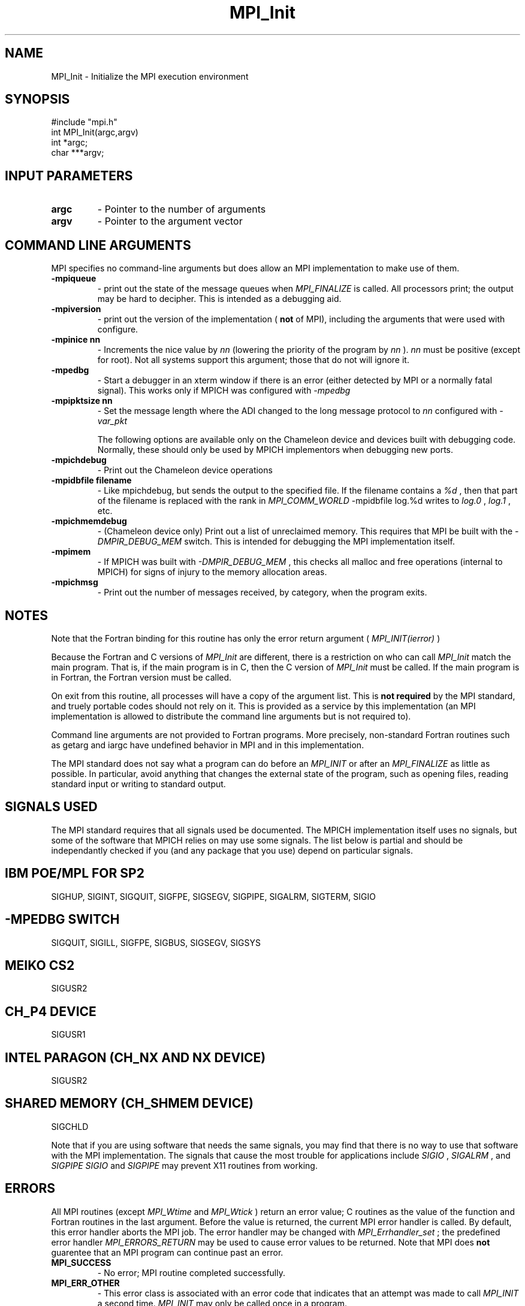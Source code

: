 .TH MPI_Init 3 "4/11/1996" " " "MPI"
.SH NAME
MPI_Init \-  Initialize the MPI execution environment 
.SH SYNOPSIS
.nf
#include "mpi.h"
int MPI_Init(argc,argv)
int  *argc;
char ***argv;
.fi
.SH INPUT PARAMETERS
.PD 0
.TP
.B argc 
- Pointer to the number of arguments 
.PD 1
.PD 0
.TP
.B argv 
- Pointer to the argument vector
.PD 1

.SH COMMAND LINE ARGUMENTS
MPI specifies no command-line arguments but does allow an MPI
implementation to make use of them.

.PD 0
.TP
.B -mpiqueue 
- print out the state of the message queues when 
.I MPI_FINALIZE
is called.  All processors print; the output may be hard to decipher.  This
is intended as a debugging aid.
.PD 1

.PD 0
.TP
.B -mpiversion 
- print out the version of the implementation (
.B not
of MPI),
including the arguments that were used with configure.
.PD 1

.PD 0
.TP
.B -mpinice nn 
- Increments the nice value by 
.I nn
(lowering the priority 
of the program by 
.I nn
).  
.I nn
must be positive (except for root).  Not
all systems support this argument; those that do not will ignore it.
.PD 1

.PD 0
.TP
.B -mpedbg 
- Start a debugger in an xterm window if there is an error (either
detected by MPI or a normally fatal signal).  This works only if MPICH
was configured with 
.I -mpedbg
.
.PD 1

.PD 0
.TP
.B -mpipktsize nn 
- Set the message length where the ADI changed to 
the long message protocol to 
.I nn
.  This only works if MPICH was 
configured with 
.I -var_pkt
.
.PD 1

The following options are available only on the Chameleon device and
devices built with debugging code.  Normally, these should only be used
by MPICH implementors when debugging new ports.

.PD 0
.TP
.B -mpichdebug 
- Print out the Chameleon device operations
.PD 1

.PD 0
.TP
.B -mpidbfile filename 
- Like mpichdebug, but sends the output to the
specified file.  If the filename contains a 
.I %d
, then that part of
the filename is replaced with the rank in 
.I MPI_COMM_WORLD
.  For example,
.PD 1
-mpidbfile log.%d 
writes to 
.I log.0
, 
.I log.1
, etc.

.PD 0
.TP
.B -mpichmemdebug 
- (Chameleon device only) Print out a list of unreclaimed
memory.  This requires that MPI be built with the 
.I -DMPIR_DEBUG_MEM
switch.  This is intended for debugging the MPI implementation itself.
.PD 1

.PD 0
.TP
.B -mpimem 
- If MPICH was built with 
.I -DMPIR_DEBUG_MEM
, this checks all
malloc and free operations (internal to MPICH) for signs of injury 
to the memory allocation areas.
.PD 1

.PD 0
.TP
.B -mpichmsg 
- Print out the number of messages 
received, by category, when the program exits.
.PD 1


.SH NOTES
Note that the Fortran binding for this routine has only the error return
argument (
.I MPI_INIT(ierror)
)

Because the Fortran and C versions of 
.I MPI_Init
are different, there is
a restriction on who can call 
.I MPI_Init
.  The version (Fortran or C) must
match the main program.  That is, if the main program is in C, then
the C version of 
.I MPI_Init
must be called.  If the main program is in
Fortran, the Fortran version must be called.

On exit from this routine, all processes will have a copy of the argument
list.  This is 
.B not required
by the MPI standard, and truely portable codes
should not rely on it.  This is provided as a service by this
implementation (an MPI implementation is allowed to distribute the
command line arguments but is not required to).

Command line arguments are not provided to Fortran programs.  More
precisely, non-standard Fortran routines such as getarg and iargc
have undefined behavior in MPI and in this implementation.

The MPI standard does not say what a program can do before an 
.I MPI_INIT
or
after an 
.I MPI_FINALIZE
.  In the MPICH implementation, you should do
as little as possible.  In particular, avoid anything that changes the
external state of the program, such as opening files, reading standard
input or writing to standard output.

.SH SIGNALS USED
The MPI standard requires that all signals used be documented.  The MPICH
implementation itself uses no signals, but some of the software that MPICH
relies on may use some signals.  The list below is partial and should
be independantly checked if you (and any package that you use) depend
on particular signals.

.SH IBM POE/MPL FOR SP2
SIGHUP, SIGINT, SIGQUIT, SIGFPE, SIGSEGV, SIGPIPE, SIGALRM, SIGTERM,
SIGIO

.SH -MPEDBG SWITCH
SIGQUIT, SIGILL, SIGFPE, SIGBUS, SIGSEGV, SIGSYS

.SH MEIKO CS2
SIGUSR2

.SH CH_P4 DEVICE
SIGUSR1

.SH INTEL PARAGON (CH_NX AND NX DEVICE)
SIGUSR2

.SH SHARED MEMORY (CH_SHMEM DEVICE)
SIGCHLD

Note that if you are using software that needs the same signals, you may
find that there is no way to use that software with the MPI implementation.
The signals that cause the most trouble for applications include
.I SIGIO
, 
.I SIGALRM
, and 
.I SIGPIPE
.  For example, using 
.I SIGIO
and
.I SIGPIPE
may prevent X11 routines from working.

.SH ERRORS

All MPI routines (except 
.I MPI_Wtime
and 
.I MPI_Wtick
) return an error value;
C routines as the value of the function and Fortran routines in the last
argument.  Before the value is returned, the current MPI error handler is
called.  By default, this error handler aborts the MPI job.  The error handler
may be changed with 
.I MPI_Errhandler_set
; the predefined error handler
.I MPI_ERRORS_RETURN
may be used to cause error values to be returned.
Note that MPI does 
.B not
guarentee that an MPI program can continue past
an error.

.PD 0
.TP
.B MPI_SUCCESS 
- No error; MPI routine completed successfully.
.PD 1
.PD 0
.TP
.B MPI_ERR_OTHER 
- This error class is associated with an error code that 
indicates that an attempt was made to call 
.I MPI_INIT
a second time.
.I MPI_INIT
may only be called once in a program.
.PD 1
.SH LOCATION
init.c
